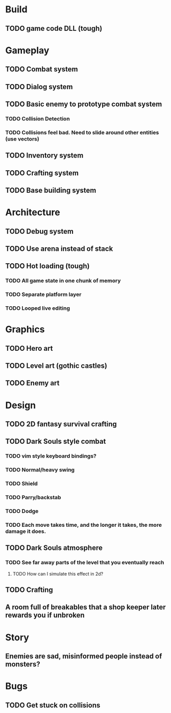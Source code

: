#+Startup: showall
#+Startup: nologdone

* Build
** TODO game code DLL (tough)
* Gameplay
** TODO Combat system
** TODO Dialog system
** TODO Basic enemy to prototype combat system
*** TODO Collision Detection
*** TODO Collisions feel bad. Need to slide around other entities (use vectors)
** TODO Inventory system
** TODO Crafting system
** TODO Base building system
* Architecture
** TODO Debug system
** TODO Use arena instead of stack
** TODO Hot loading (tough)
*** TODO All game state in one chunk of memory
*** TODO Separate platform layer
*** TODO Looped live editing
* Graphics
** TODO Hero art
** TODO Level art (gothic castles)
** TODO Enemy art
* Design
** TODO 2D fantasy survival crafting
** TODO Dark Souls style combat
*** TODO vim style keyboard bindings?
*** TODO Normal/heavy swing
*** TODO Shield
*** TODO Parry/backstab
*** TODO Dodge
*** TODO Each move takes time, and the longer it takes, the more damage it does.
** TODO Dark Souls atmosphere
*** TODO See far away parts of the level that you eventually reach
***** TODO How can I simulate this effect in 2d?
** TODO Crafting
** A room full of breakables that a shop keeper later rewards you if unbroken
* Story
** Enemies are sad, misinformed people instead of monsters?
* Bugs
** TODO Get stuck on collisions 
